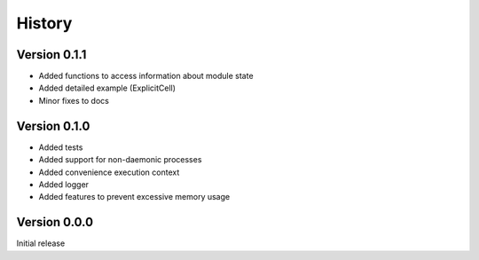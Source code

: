 .. _history:

History
========

Version 0.1.1
-------------
* Added functions to access information about module state
* Added detailed example (ExplicitCell)
* Minor fixes to docs

Version 0.1.0
--------------
* Added tests
* Added support for non-daemonic processes
* Added convenience execution context
* Added logger
* Added features to prevent excessive memory usage

Version 0.0.0
--------------
Initial release
